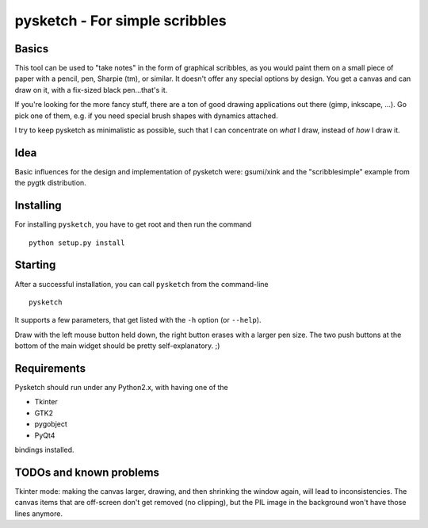 ###############################
pysketch - For simple scribbles
###############################

Basics
======

This tool can be used to "take notes" in the form of graphical scribbles, as you would paint them on a small
piece of paper with a pencil, pen, Sharpie (tm), or similar. It doesn't offer any special options by design.
You get a canvas and can draw on it, with a fix-sized black pen...that's it.

If you're looking for the more fancy stuff, there are a ton of good drawing applications out
there (gimp, inkscape, ...). 
Go pick one of them, e.g. if you need special brush shapes with dynamics attached.

I try to keep pysketch as minimalistic as possible, such that I can concentrate on *what* I draw, instead of
*how* I draw it.

Idea
====

Basic influences for the design and implementation of pysketch were: gsumi/xink and the "scribblesimple" example
from the pygtk distribution.

Installing
==========

For installing ``pysketch``, you have to get root and then run the command

::

    python setup.py install

Starting
========

After a successful installation, you can call ``pysketch`` from the command-line

::

    pysketch

It supports a few parameters, that get listed with the ``-h`` option (or ``--help``).

Draw with the left mouse button held down, the right button erases with a larger pen size. The
two push buttons at the bottom of the main widget should be pretty self-explanatory. ;)

Requirements
============

Pysketch should run under any Python2.x, with having one of the

* Tkinter
* GTK2
* pygobject
* PyQt4 
 
bindings installed.

TODOs and known problems
========================

Tkinter mode: making the canvas larger, drawing, and then shrinking the window again, will
lead to inconsistencies. The canvas items that are off-screen don't get removed (no clipping),
but the PIL image in the background won't have those lines anymore.
